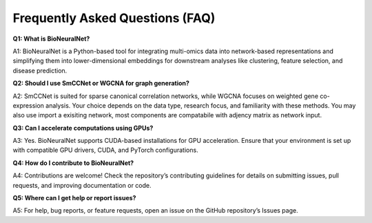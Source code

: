 Frequently Asked Questions (FAQ)
================================

**Q1: What is BioNeuralNet?**

A1: BioNeuralNet is a Python-based tool for integrating multi-omics data into network-based representations 
and simplifying them into lower-dimensional embeddings for downstream analyses like clustering, feature 
selection, and disease prediction.

**Q2: Should I use SmCCNet or WGCNA for graph generation?**

A2: SmCCNet is suited for sparse canonical correlation networks, while WGCNA focuses on 
weighted gene co-expression analysis. Your choice depends on the data type, research focus, and familiarity 
with these methods. You may also use import a exisiting network, most components are compatabile with adjency matrix as network input.

**Q3: Can I accelerate computations using GPUs?**

A3: Yes. BioNeuralNet supports CUDA-based installations for GPU acceleration. Ensure that your environment 
is set up with compatible GPU drivers, CUDA, and PyTorch configurations.

**Q4: How do I contribute to BioNeuralNet?**

A4: Contributions are welcome! Check the repository’s contributing guidelines for details on submitting issues, 
pull requests, and improving documentation or code.

**Q5: Where can I get help or report issues?**

A5: For help, bug reports, or feature requests, open an issue on the GitHub repository’s Issues page.
